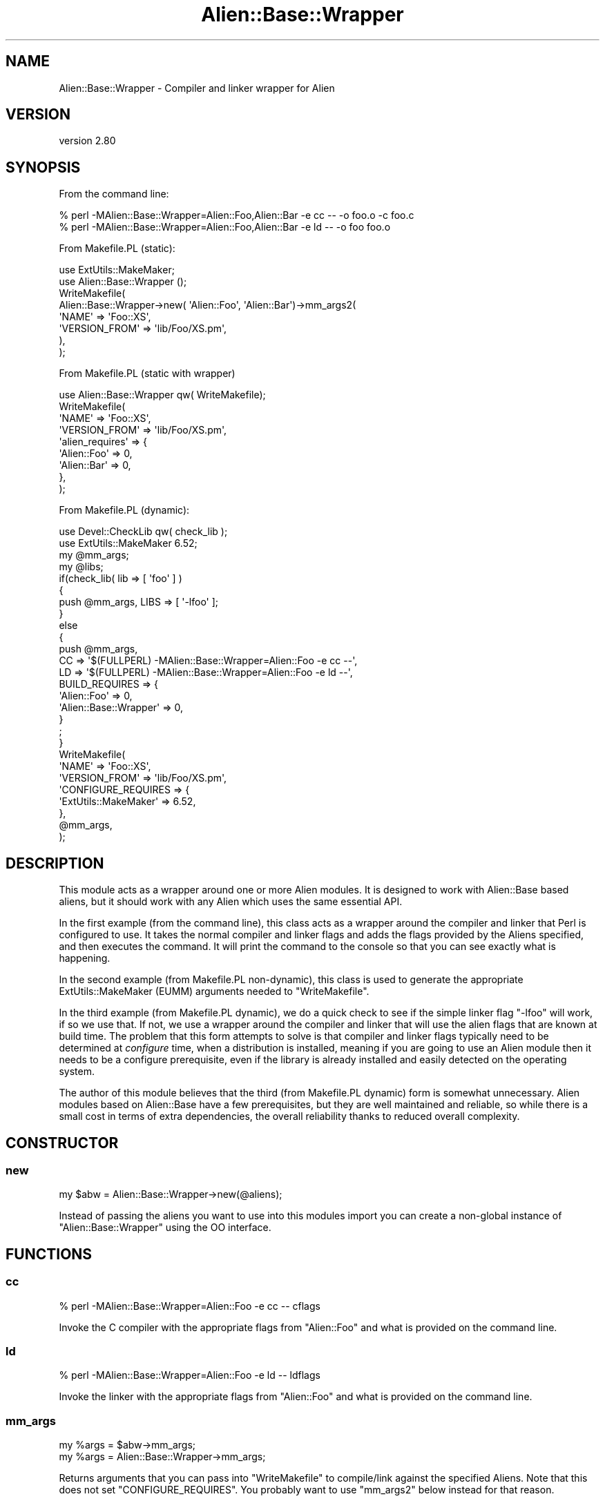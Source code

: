 .\" -*- mode: troff; coding: utf-8 -*-
.\" Automatically generated by Pod::Man 5.01 (Pod::Simple 3.43)
.\"
.\" Standard preamble:
.\" ========================================================================
.de Sp \" Vertical space (when we can't use .PP)
.if t .sp .5v
.if n .sp
..
.de Vb \" Begin verbatim text
.ft CW
.nf
.ne \\$1
..
.de Ve \" End verbatim text
.ft R
.fi
..
.\" \*(C` and \*(C' are quotes in nroff, nothing in troff, for use with C<>.
.ie n \{\
.    ds C` ""
.    ds C' ""
'br\}
.el\{\
.    ds C`
.    ds C'
'br\}
.\"
.\" Escape single quotes in literal strings from groff's Unicode transform.
.ie \n(.g .ds Aq \(aq
.el       .ds Aq '
.\"
.\" If the F register is >0, we'll generate index entries on stderr for
.\" titles (.TH), headers (.SH), subsections (.SS), items (.Ip), and index
.\" entries marked with X<> in POD.  Of course, you'll have to process the
.\" output yourself in some meaningful fashion.
.\"
.\" Avoid warning from groff about undefined register 'F'.
.de IX
..
.nr rF 0
.if \n(.g .if rF .nr rF 1
.if (\n(rF:(\n(.g==0)) \{\
.    if \nF \{\
.        de IX
.        tm Index:\\$1\t\\n%\t"\\$2"
..
.        if !\nF==2 \{\
.            nr % 0
.            nr F 2
.        \}
.    \}
.\}
.rr rF
.\" ========================================================================
.\"
.IX Title "Alien::Base::Wrapper 3"
.TH Alien::Base::Wrapper 3 2023-05-11 "perl v5.38.2" "User Contributed Perl Documentation"
.\" For nroff, turn off justification.  Always turn off hyphenation; it makes
.\" way too many mistakes in technical documents.
.if n .ad l
.nh
.SH NAME
Alien::Base::Wrapper \- Compiler and linker wrapper for Alien
.SH VERSION
.IX Header "VERSION"
version 2.80
.SH SYNOPSIS
.IX Header "SYNOPSIS"
From the command line:
.PP
.Vb 2
\& % perl \-MAlien::Base::Wrapper=Alien::Foo,Alien::Bar \-e cc \-\- \-o foo.o \-c foo.c
\& % perl \-MAlien::Base::Wrapper=Alien::Foo,Alien::Bar \-e ld \-\- \-o foo foo.o
.Ve
.PP
From Makefile.PL (static):
.PP
.Vb 2
\& use ExtUtils::MakeMaker;
\& use Alien::Base::Wrapper ();
\& 
\& WriteMakefile(
\&   Alien::Base::Wrapper\->new( \*(AqAlien::Foo\*(Aq, \*(AqAlien::Bar\*(Aq)\->mm_args2(
\&     \*(AqNAME\*(Aq              => \*(AqFoo::XS\*(Aq,
\&     \*(AqVERSION_FROM\*(Aq      => \*(Aqlib/Foo/XS.pm\*(Aq,
\&   ),
\& );
.Ve
.PP
From Makefile.PL (static with wrapper)
.PP
.Vb 1
\& use Alien::Base::Wrapper qw( WriteMakefile);
\& 
\& WriteMakefile(
\&   \*(AqNAME\*(Aq              => \*(AqFoo::XS\*(Aq,
\&   \*(AqVERSION_FROM\*(Aq      => \*(Aqlib/Foo/XS.pm\*(Aq,
\&   \*(Aqalien_requires\*(Aq    => {
\&     \*(AqAlien::Foo\*(Aq => 0,
\&     \*(AqAlien::Bar\*(Aq => 0,
\&   },
\& );
.Ve
.PP
From Makefile.PL (dynamic):
.PP
.Vb 2
\& use Devel::CheckLib qw( check_lib );
\& use ExtUtils::MakeMaker 6.52;
\& 
\& my @mm_args;
\& my @libs;
\& 
\& if(check_lib( lib => [ \*(Aqfoo\*(Aq ] )
\& {
\&   push @mm_args, LIBS => [ \*(Aq\-lfoo\*(Aq ];
\& }
\& else
\& {
\&   push @mm_args,
\&     CC => \*(Aq$(FULLPERL) \-MAlien::Base::Wrapper=Alien::Foo \-e cc \-\-\*(Aq,
\&     LD => \*(Aq$(FULLPERL) \-MAlien::Base::Wrapper=Alien::Foo \-e ld \-\-\*(Aq,
\&     BUILD_REQUIRES => {
\&       \*(AqAlien::Foo\*(Aq           => 0,
\&       \*(AqAlien::Base::Wrapper\*(Aq => 0,
\&     }
\&   ;
\& }
\& 
\& WriteMakefile(
\&   \*(AqNAME\*(Aq         => \*(AqFoo::XS\*(Aq,
\&   \*(AqVERSION_FROM\*(Aq => \*(Aqlib/Foo/XS.pm\*(Aq,
\&   \*(AqCONFIGURE_REQUIRES => {
\&     \*(AqExtUtils::MakeMaker\*(Aq => 6.52,
\&   },
\&   @mm_args,
\& );
.Ve
.SH DESCRIPTION
.IX Header "DESCRIPTION"
This module acts as a wrapper around one or more Alien modules.  It is designed to work
with Alien::Base based aliens, but it should work with any Alien which uses the same
essential API.
.PP
In the first example (from the command line), this class acts as a wrapper around the
compiler and linker that Perl is configured to use.  It takes the normal compiler and
linker flags and adds the flags provided by the Aliens specified, and then executes the
command.  It will print the command to the console so that you can see exactly what is
happening.
.PP
In the second example (from Makefile.PL non-dynamic), this class is used to generate the
appropriate ExtUtils::MakeMaker (EUMM) arguments needed to \f(CW\*(C`WriteMakefile\*(C'\fR.
.PP
In the third example (from Makefile.PL dynamic), we do a quick check to see if the simple
linker flag \f(CW\*(C`\-lfoo\*(C'\fR will work, if so we use that.  If not, we use a wrapper around the
compiler and linker that will use the alien flags that are known at build time.  The
problem that this form attempts to solve is that compiler and linker flags typically
need to be determined at \fIconfigure\fR time, when a distribution is installed, meaning
if you are going to use an Alien module then it needs to be a configure prerequisite,
even if the library is already installed and easily detected on the operating system.
.PP
The author of this module believes that the third (from Makefile.PL dynamic) form is
somewhat unnecessary.  Alien modules based on Alien::Base have a few prerequisites,
but they are well maintained and reliable, so while there is a small cost in terms of extra
dependencies, the overall reliability thanks to reduced overall complexity.
.SH CONSTRUCTOR
.IX Header "CONSTRUCTOR"
.SS new
.IX Subsection "new"
.Vb 1
\& my $abw = Alien::Base::Wrapper\->new(@aliens);
.Ve
.PP
Instead of passing the aliens you want to use into this modules import you can create
a non-global instance of \f(CW\*(C`Alien::Base::Wrapper\*(C'\fR using the OO interface.
.SH FUNCTIONS
.IX Header "FUNCTIONS"
.SS cc
.IX Subsection "cc"
.Vb 1
\& % perl \-MAlien::Base::Wrapper=Alien::Foo \-e cc \-\- cflags
.Ve
.PP
Invoke the C compiler with the appropriate flags from \f(CW\*(C`Alien::Foo\*(C'\fR and what
is provided on the command line.
.SS ld
.IX Subsection "ld"
.Vb 1
\& % perl \-MAlien::Base::Wrapper=Alien::Foo \-e ld \-\- ldflags
.Ve
.PP
Invoke the linker with the appropriate flags from \f(CW\*(C`Alien::Foo\*(C'\fR and what
is provided on the command line.
.SS mm_args
.IX Subsection "mm_args"
.Vb 2
\& my %args = $abw\->mm_args;
\& my %args = Alien::Base::Wrapper\->mm_args;
.Ve
.PP
Returns arguments that you can pass into \f(CW\*(C`WriteMakefile\*(C'\fR to compile/link against
the specified Aliens.  Note that this does not set  \f(CW\*(C`CONFIGURE_REQUIRES\*(C'\fR.  You
probably want to use \f(CW\*(C`mm_args2\*(C'\fR below instead for that reason.
.SS mm_args2
.IX Subsection "mm_args2"
.Vb 2
\& my %args = $abw\->mm_args2(%args);
\& my %args = Alien::Base::Wrapper\->mm_args2(%args);
.Ve
.PP
Returns arguments that you can pass into \f(CW\*(C`WriteMakefile\*(C'\fR to compile/link against.  It works
a little differently from \f(CW\*(C`mm_args\*(C'\fR above in that you can pass in arguments.  It also adds
the appropriate \f(CW\*(C`CONFIGURE_REQUIRES\*(C'\fR for you so you do not have to do that explicitly.
.SS mb_args
.IX Subsection "mb_args"
.Vb 2
\& my %args = $abw\->mb_args;
\& my %args = Alien::Base::Wrapper\->mb_args;
.Ve
.PP
Returns arguments that you can pass into the constructor to Module::Build.
.SS WriteMakefile
.IX Subsection "WriteMakefile"
.Vb 3
\& use Alien::Base::Wrapper qw( WriteMakefile );
\& WriteMakefile(%args, alien_requires => \e%aliens);
\& WriteMakefile(%args, alien_requires => \e@aliens);
.Ve
.PP
This is a thin wrapper around \f(CW\*(C`WriteMakefile\*(C'\fR from ExtUtils::MakeMaker, which adds the
given aliens to the configure requirements and sets the appropriate compiler and linker
flags.
.PP
If the aliens are specified as a hash reference, then the keys are the module names and the
values are the versions.  For a list it is just the name of the aliens.
.PP
For the list form you can specify a version by appending \f(CW\*(C`=version\*(C'\fR to the name of the
Aliens, that is:
.PP
.Vb 3
\& WriteMakefile(
\&   alien_requires => [ \*(AqAlien::libfoo=1.23\*(Aq, \*(AqAlien::libbar=4.56\*(Aq ],
\& );
.Ve
.PP
The list form is recommended if the ordering of the aliens matter.  The aliens are sorted in
the hash form to make it consistent, but it may not be the order that you want.
.SH ENVIRONMENT
.IX Header "ENVIRONMENT"
Alien::Base::Wrapper responds to these environment variables:
.IP ALIEN_BASE_WRAPPER_QUIET 4
.IX Item "ALIEN_BASE_WRAPPER_QUIET"
If set to true, do not print the command before executing
.SH "SEE ALSO"
.IX Header "SEE ALSO"
Alien::Base, Alien::Base
.SH AUTHOR
.IX Header "AUTHOR"
Author: Graham Ollis <plicease@cpan.org>
.PP
Contributors:
.PP
Diab Jerius (DJERIUS)
.PP
Roy Storey (KIWIROY)
.PP
Ilya Pavlov
.PP
David Mertens (run4flat)
.PP
Mark Nunberg (mordy, mnunberg)
.PP
Christian Walde (Mithaldu)
.PP
Brian Wightman (MidLifeXis)
.PP
Zaki Mughal (zmughal)
.PP
mohawk (mohawk2, ETJ)
.PP
Vikas N Kumar (vikasnkumar)
.PP
Flavio Poletti (polettix)
.PP
Salvador Fandiño (salva)
.PP
Gianni Ceccarelli (dakkar)
.PP
Pavel Shaydo (zwon, trinitum)
.PP
Kang-min Liu (劉康民, gugod)
.PP
Nicholas Shipp (nshp)
.PP
Juan Julián Merelo Guervós (JJ)
.PP
Joel Berger (JBERGER)
.PP
Petr Písař (ppisar)
.PP
Lance Wicks (LANCEW)
.PP
Ahmad Fatoum (a3f, ATHREEF)
.PP
José Joaquín Atria (JJATRIA)
.PP
Duke Leto (LETO)
.PP
Shoichi Kaji (SKAJI)
.PP
Shawn Laffan (SLAFFAN)
.PP
Paul Evans (leonerd, PEVANS)
.PP
Håkon Hægland (hakonhagland, HAKONH)
.PP
nick nauwelaerts (INPHOBIA)
.PP
Florian Weimer
.SH "COPYRIGHT AND LICENSE"
.IX Header "COPYRIGHT AND LICENSE"
This software is copyright (c) 2011\-2022 by Graham Ollis.
.PP
This is free software; you can redistribute it and/or modify it under
the same terms as the Perl 5 programming language system itself.

